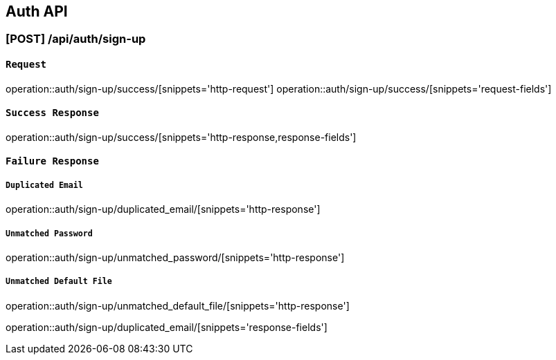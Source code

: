 [[Auth-API]]
== Auth API

[[회원가입]]
=== [POST] /api/auth/sign-up

[[Request]]
==== `Request`
operation::auth/sign-up/success/[snippets='http-request']
operation::auth/sign-up/success/[snippets='request-fields']

[[Response]]
==== `Success Response`
operation::auth/sign-up/success/[snippets='http-response,response-fields']

==== `Failure Response`
===== `Duplicated Email`
operation::auth/sign-up/duplicated_email/[snippets='http-response']

===== `Unmatched Password`
operation::auth/sign-up/unmatched_password/[snippets='http-response']

===== `Unmatched Default File`
operation::auth/sign-up/unmatched_default_file/[snippets='http-response']

operation::auth/sign-up/duplicated_email/[snippets='response-fields']